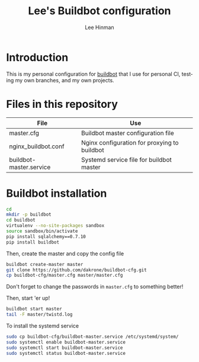 #+TITLE:   Lee's Buildbot configuration
#+AUTHOR:  Lee Hinman
#+EMAIL:   matthew.hinman@gmail.com
#+LANGUAGE: en
#+PROPERTY: header-args :results code replace :exports both :noweb yes :tangle no
#+PROPERTY: header-args:sh :shebang "#!/usr/bin/env zsh"
#+PROPERTY: header-args:python :shebang "#!/usr/bin/env python"
#+HTML_HEAD: <link rel="stylesheet" href="http://dakrone.github.io/org.css" type="text/css" />
#+EXPORT_SELECT_TAGS: export
#+EXPORT_EXCLUDE_TAGS: noexport
#+OPTIONS: H:4 num:nil toc:t \n:nil @:t ::t |:t ^:{} -:t f:t *:t
#+OPTIONS: skip:nil d:(HIDE) tags:not-in-toc
#+TODO: SOMEDAY(s) TODO(t) INPROGRESS(i) WAITING(w@/!) NEEDSREVIEW(n@/!) | DONE(d)
#+TODO: WAITING(w@/!) HOLD(h@/!) | CANCELLED(c@/!)
#+TAGS: export(e) noexport(n)
#+STARTUP: fold nodlcheck lognotestate showall

* Introduction

This is my personal configuration for [[http://buildbot.net/][buildbot]] that I use for personal CI,
testing my own branches, and my own projects.

* Files in this repository

| File                    | Use                                          |
|-------------------------+----------------------------------------------|
| master.cfg              | Buildbot master configuration file           |
| nginx_buildbot.conf     | Nginx configuration for proxying to buildbot |
| buildbot-master.service | Systemd service file for buildbot master     |

* Buildbot installation

#+BEGIN_SRC sh
cd
mkdir -p buildbot
cd buildbot
virtualenv --no-site-packages sandbox
source sandbox/bin/activate
pip install sqlalchemy==0.7.10
pip install buildbot
#+END_SRC

Then, create the master and copy the config file

#+BEGIN_SRC sh
buildbot create-master master
git clone https://github.com/dakrone/buildbot-cfg.git
cp buildbot-cfg/master.cfg master/master.cfg
#+END_SRC

Don't forget to change the passwords in =master.cfg= to something better!

Then, start 'er up!

#+BEGIN_SRC sh
buildbot start master
tail -F master/twistd.log
#+END_SRC

To install the systemd service

#+BEGIN_SRC sh
sudo cp buildbot-cfg/buildbot-master.service /etc/systemd/system/
sudo systemctl enable buildbot-master.service
sudo systemctl start buildbot-master.service
sudo systemctl status buildbot-master.service
#+END_SRC
